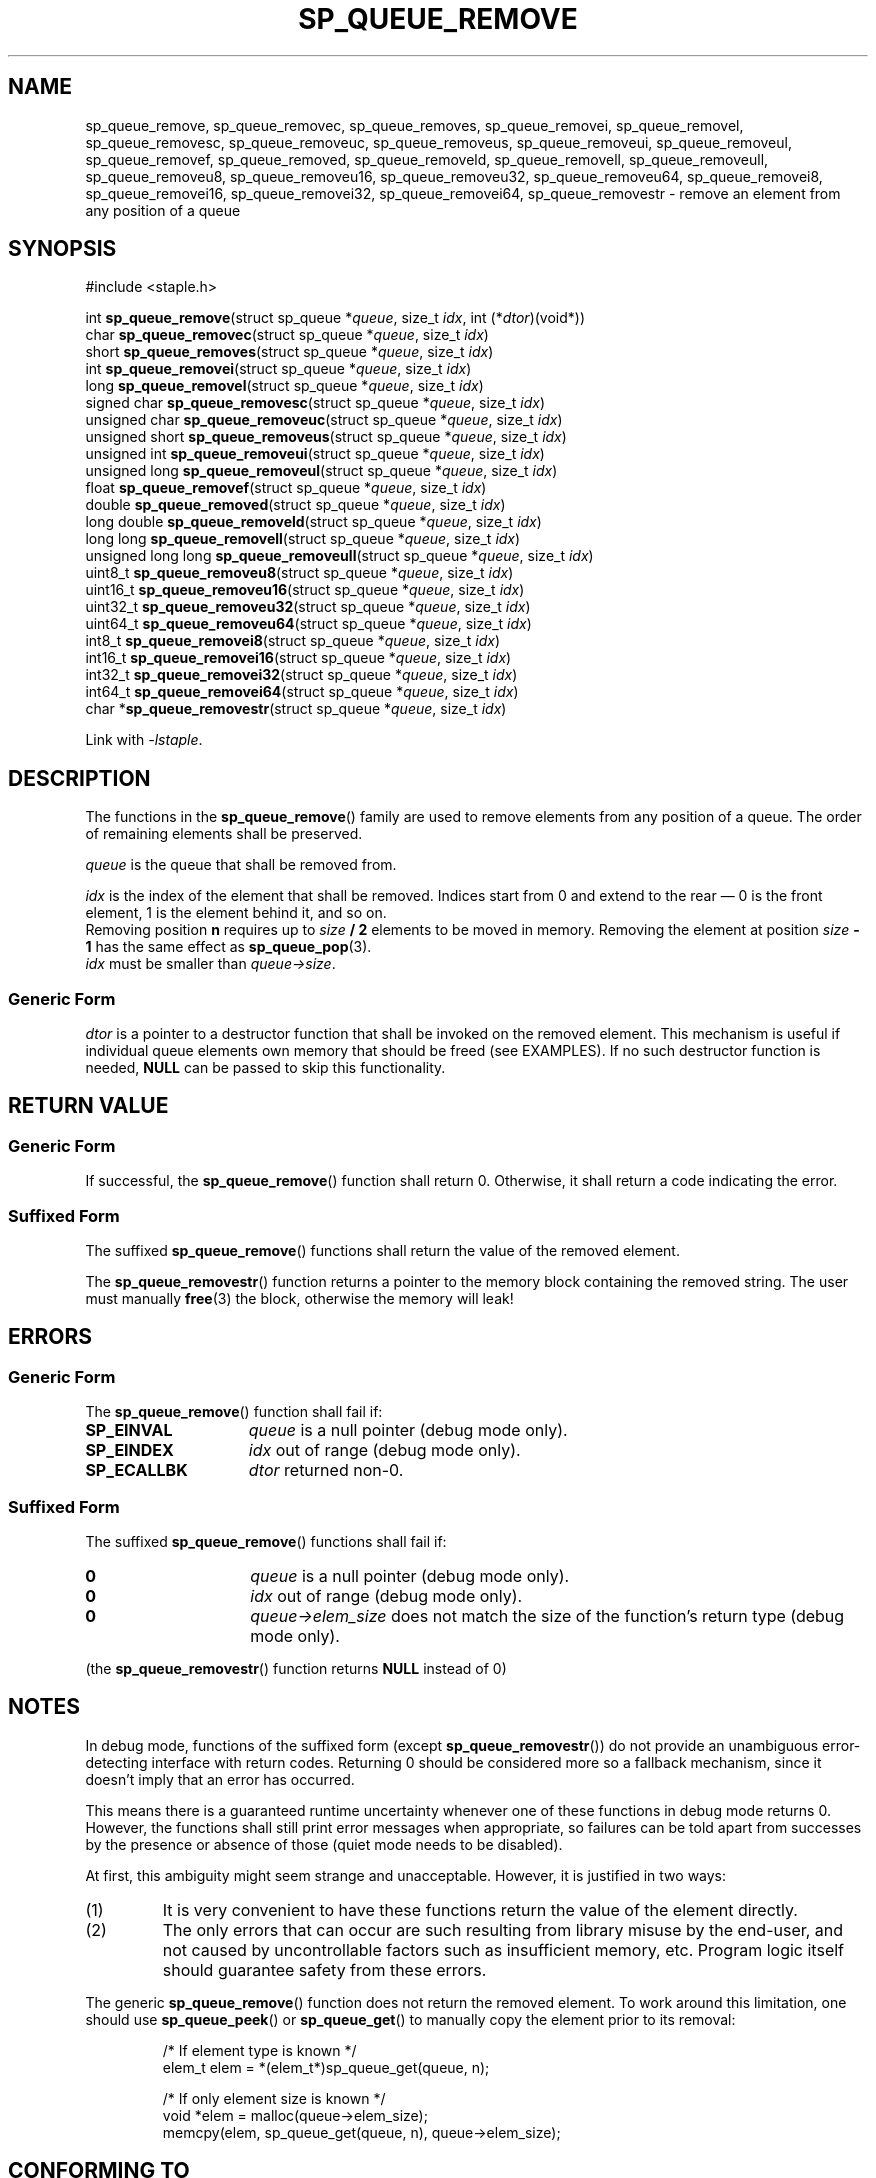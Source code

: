 .\"  Staple - A general-purpose data structure library in pure C89.
.\"  Copyright (C) 2021  Randoragon
.\"
.\"  This library is free software; you can redistribute it and/or
.\"  modify it under the terms of the GNU Lesser General Public
.\"  License as published by the Free Software Foundation;
.\"  version 2.1 of the License.
.\"
.\"  This library is distributed in the hope that it will be useful,
.\"  but WITHOUT ANY WARRANTY; without even the implied warranty of
.\"  MERCHANTABILITY or FITNESS FOR A PARTICULAR PURPOSE.  See the GNU
.\"  Lesser General Public License for more details.
.\"
.\"  You should have received a copy of the GNU Lesser General Public
.\"  License along with this library; if not, write to the Free Software
.\"  Foundation, Inc., 51 Franklin Street, Fifth Floor, Boston, MA  02110-1301  USA
.\"--------------------------------------------------------------------------------
.TH SP_QUEUE_REMOVE 3 DATE "libstaple-VERSION"
.SH NAME
sp_queue_remove,
sp_queue_removec,
sp_queue_removes,
sp_queue_removei,
sp_queue_removel,
sp_queue_removesc,
sp_queue_removeuc,
sp_queue_removeus,
sp_queue_removeui,
sp_queue_removeul,
sp_queue_removef,
sp_queue_removed,
sp_queue_removeld,
sp_queue_removell,
sp_queue_removeull,
sp_queue_removeu8,
sp_queue_removeu16,
sp_queue_removeu32,
sp_queue_removeu64,
sp_queue_removei8,
sp_queue_removei16,
sp_queue_removei32,
sp_queue_removei64,
sp_queue_removestr
\- remove an element from any position of a queue
.SH SYNOPSIS
.ad l
#include <staple.h>
.sp
int
.BR sp_queue_remove "(struct sp_queue"
.RI * queue ,
size_t
.IR idx ,
int
.RI (* dtor )(void*))
.br
char
.BR sp_queue_removec "(struct sp_queue"
.RI * queue ,
size_t
.IR idx )
.br
short
.BR sp_queue_removes "(struct sp_queue"
.RI * queue ,
size_t
.IR idx )
.br
int
.BR sp_queue_removei "(struct sp_queue"
.RI * queue ,
size_t
.IR idx )
.br
long
.BR sp_queue_removel "(struct sp_queue"
.RI * queue ,
size_t
.IR idx )
.br
signed char
.BR sp_queue_removesc "(struct sp_queue"
.RI * queue ,
size_t
.IR idx )
.br
unsigned char
.BR sp_queue_removeuc "(struct sp_queue"
.RI * queue ,
size_t
.IR idx )
.br
unsigned short
.BR sp_queue_removeus "(struct sp_queue"
.RI * queue ,
size_t
.IR idx )
.br
unsigned int
.BR sp_queue_removeui "(struct sp_queue"
.RI * queue ,
size_t
.IR idx )
.br
unsigned long
.BR sp_queue_removeul "(struct sp_queue"
.RI * queue ,
size_t
.IR idx )
.br
float
.BR sp_queue_removef "(struct sp_queue"
.RI * queue ,
size_t
.IR idx )
.br
double
.BR sp_queue_removed "(struct sp_queue"
.RI * queue ,
size_t
.IR idx )
.br
long double
.BR sp_queue_removeld "(struct sp_queue"
.RI * queue ,
size_t
.IR idx )
.br
long long
.BR sp_queue_removell "(struct sp_queue"
.RI * queue ,
size_t
.IR idx )
.br
unsigned long long
.BR sp_queue_removeull "(struct sp_queue"
.RI * queue ,
size_t
.IR idx )
.br
uint8_t
.BR sp_queue_removeu8 "(struct sp_queue"
.RI * queue ,
size_t
.IR idx )
.br
uint16_t
.BR sp_queue_removeu16 "(struct sp_queue"
.RI * queue ,
size_t
.IR idx )
.br
uint32_t
.BR sp_queue_removeu32 "(struct sp_queue"
.RI * queue ,
size_t
.IR idx )
.br
uint64_t
.BR sp_queue_removeu64 "(struct sp_queue"
.RI * queue ,
size_t
.IR idx )
.br
int8_t
.BR sp_queue_removei8 "(struct sp_queue"
.RI * queue ,
size_t
.IR idx )
.br
int16_t
.BR sp_queue_removei16 "(struct sp_queue"
.RI * queue ,
size_t
.IR idx )
.br
int32_t
.BR sp_queue_removei32 "(struct sp_queue"
.RI * queue ,
size_t
.IR idx )
.br
int64_t
.BR sp_queue_removei64 "(struct sp_queue"
.RI * queue ,
size_t
.IR idx )
.br
char
.RB * sp_queue_removestr "(struct sp_queue"
.RI * queue ,
size_t
.IR idx )
.sp
Link with \fI-lstaple\fP.
.ad
.SH DESCRIPTION
The functions in the
.BR sp_queue_remove ()
family are used to remove elements from any position of a queue. The order of
remaining elements shall be preserved.
.P
.I queue
is the queue that shall be removed from.
.P
.I idx
is the index of the element that shall be removed. Indices start from 0 and
extend to the rear \(em 0 is the front element, 1 is the element behind it, and
so on.
.br
Removing position \fBn\fP requires up to \fIsize \fB/ 2\fR elements to be moved in
memory. Removing the element at position \fIsize \fB- 1\fR has the same effect as
.BR sp_queue_pop (3).
.br
.I idx
must be smaller than
.IR queue->size .
.SS Generic Form
.I dtor
is a pointer to a destructor function that shall be invoked on the removed
element. This mechanism is useful if individual queue elements own memory
that should be freed (see EXAMPLES). If no such destructor function is needed,
.B NULL
can be passed to skip this functionality.
.SH RETURN VALUE
.SS Generic Form
If successful, the
.BR sp_queue_remove ()
function shall return 0. Otherwise, it shall return a code indicating the
error.
.SS Suffixed Form
The suffixed
.BR sp_queue_remove ()
functions shall return the value of the removed element.
.P
The
.BR sp_queue_removestr ()
function returns a pointer to the memory block containing the removed string.
The user must manually
.BR free (3)
the block, otherwise the memory will leak!
.SH ERRORS
.SS Generic Form
The
.BR sp_queue_remove ()
function shall fail if:
.IP \fBSP_EINVAL\fP 1.5i
.I queue
is a null pointer (debug mode only).
.IP \fBSP_EINDEX\fP 1.5i
.I idx
out of range (debug mode only).
.IP \fBSP_ECALLBK\fP 1.5i
.I dtor
returned non-0.
.SS Suffixed Form
The suffixed
.BR sp_queue_remove ()
functions shall fail if:
.IP \fB0\fP 1.5i
.I queue
is a null pointer (debug mode only).
.IP \fB0\fP 1.5i
.I idx
out of range (debug mode only).
.IP \fB0\fP 1.5i
.IR queue->elem_size
does not match the size of the function's return type (debug mode only).
.P
(the
.BR sp_queue_removestr ()
function returns
.B NULL
instead of 0)
.SH NOTES
In debug mode, functions of the suffixed form (except
.BR sp_queue_removestr ())
do not provide an unambiguous error-detecting interface with return codes.
Returning 0 should be considered more so a fallback mechanism, since it doesn't
imply that an error has occurred.
.P
This means there is a guaranteed runtime uncertainty whenever one of these
functions in debug mode returns 0. However, the functions shall still print
error messages when appropriate, so failures can be told apart from successes by
the presence or absence of those (quiet mode needs to be disabled).
.P
At first, this ambiguity might seem strange and unacceptable. However, it is
justified in two ways:
.IP (1)
It is very convenient to have these functions return the value of the element
directly.
.sp -1
.IP (2)
The only errors that can occur are such resulting from library misuse by the
end-user, and not caused by uncontrollable factors such as insufficient memory,
etc. Program logic itself should guarantee safety from these errors.
.P
The generic
.BR sp_queue_remove ()
function does not return the removed element. To work around this limitation,
one should use
.BR sp_queue_peek ()
or
.BR sp_queue_get ()
to manually copy the element prior to its removal:
.IP
.ad l
.nf
/* If element type is known */
elem_t elem = *(elem_t*)sp_queue_get(queue, n);

/* If only element size is known */
void *elem = malloc(queue->elem_size);
memcpy(elem, sp_queue_get(queue, n), queue->elem_size);
.fi
.ad
.SH CONFORMING TO
See
.BR libstaple (7).
.SH EXAMPLES
This is an example of how to use the
.I dtor
function:
.IP
.ad l
.nf
struct example {
        void *ptr;
};

int example_dtor(void *elem)
{
        free(((struct example*)elem)->ptr);
        return 0;
}

int main()
{
        struct sp_queue *q;
        struct example data;
        q = sp_queue_create(sizeof(struct example), 1);
        data.ptr = malloc(32);
        sp_queue_push(q, &data);
        sp_queue_remove(q, 0, &example_dtor);
        /* The above function call is equivalent to:
                example_dtor(sp_queue_peek(q))
                sp_queue_remove(q, 0, NULL);
        */
        return 0;
}
.fi
.ad
.SH SEE ALSO
.ad l
.BR libstaple (7),
.BR sp_queue (7),
.BR sp_queue_create (3),
.BR sp_queue_destroy (3),
.BR sp_queue_clear (3),
.BR sp_queue_push (3),
.BR sp_queue_peek (3),
.BR sp_queue_pop (3),
.BR sp_queue_insert (3),
.BR sp_queue_qinsert (3),
.BR sp_queue_qremove (3),
.BR sp_queue_get (3),
.BR sp_queue_set (3),
.BR sp_queue_eq (3),
.BR sp_queue_copy (3),
.BR sp_queue_map (3),
.BR sp_queue_print (3),
.BR free (3)

